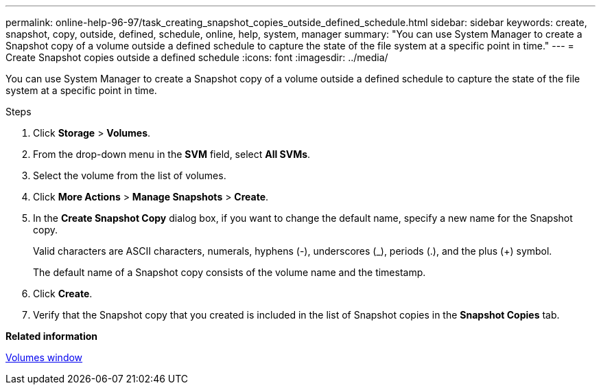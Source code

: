 ---
permalink: online-help-96-97/task_creating_snapshot_copies_outside_defined_schedule.html
sidebar: sidebar
keywords: create, snapshot, copy, outside, defined, schedule, online, help, system, manager
summary: "You can use System Manager to create a Snapshot copy of a volume outside a defined schedule to capture the state of the file system at a specific point in time."
---
= Create Snapshot copies outside a defined schedule
:icons: font
:imagesdir: ../media/

[.lead]
You can use System Manager to create a Snapshot copy of a volume outside a defined schedule to capture the state of the file system at a specific point in time.

.About this task

.Steps

. Click *Storage* > *Volumes*.
. From the drop-down menu in the *SVM* field, select *All SVMs*.
. Select the volume from the list of volumes.
. Click *More Actions* > *Manage Snapshots* > *Create*.
. In the *Create Snapshot Copy* dialog box, if you want to change the default name, specify a new name for the Snapshot copy.
+
Valid characters are ASCII characters, numerals, hyphens (-), underscores (_), periods (.), and the plus (+) symbol.
+
The default name of a Snapshot copy consists of the volume name and the timestamp.

. Click *Create*.
. Verify that the Snapshot copy that you created is included in the list of Snapshot copies in the *Snapshot Copies* tab.

*Related information*

xref:reference_volumes_window.adoc[Volumes window]
